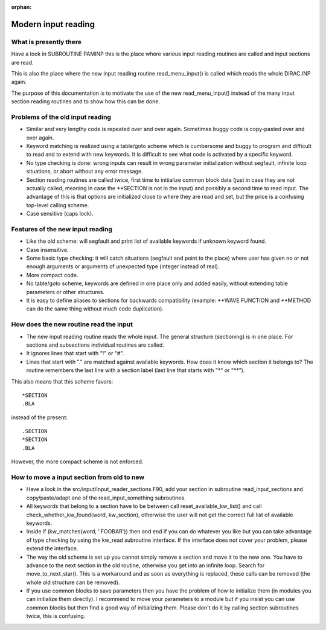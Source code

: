 :orphan:
 

Modern input reading
====================


What is presently there
-----------------------

Have a look in SUBROUTINE PAMINP this is the place where various input reading
routines are called and input sections are read.

This is also the place where the new input reading routine read_menu_input() is
called which reads the whole DIRAC.INP again.

The purpose of this documentation is to motivate the use of the new
read_menu_input() instead of the many input section reading routines and to
show how this can be done.


Problems of the old input reading
---------------------------------

-  Similar and very lengthy code is repeated over and over again.
   Sometimes buggy code is copy-pasted over and over again.
-  Keyword matching is realized using a table/goto scheme
   which is cumbersome and buggy to program and difficult to read and to extend with new keywords.
   It is difficult to see what code is activated by a specific keyword.
-  No type checking is done: wrong inputs can result in wrong parameter
   initialization without segfault, infinite loop situations, or abort without any error message.
-  Section reading routines are called twice, first time to initialize common block data
   (just in case they are not actually called, meaning in case the \*\*SECTION is not in the input)
   and possibly a second time to read input. The advantage of this is that options are initialized
   close to where they are read and set, but the price is a confusing top-level calling scheme.
-  Case sensitive (caps lock).


Features of the new input reading
---------------------------------

-  Like the old scheme: will segfault and print list of available keywords if unknown keyword found.
-  Case insensitive.
-  Some basic type checking: it will catch situations (segfault and point to the place) where user
   has given no or not enough arguments or arguments of unexpected type (integer instead of real).
-  More compact code.
-  No table/goto scheme, keywords are defined in one place only and added easily, without extending table parameters or other structures.
-  It is easy to define aliases to sections for backwards compatibility
   (example: \*\*WAVE FUNCTION and \*\*METHOD can do the same thing without much code duplication).


How does the new routine read the input
---------------------------------------

-  The new input reading routine reads the whole input.
   The general structure (sectioning) is in one place. For sections and
   subsections individual routines are called.
-  It ignores lines that start with "!" or "#".
-  Lines that start with "." are matched against
   available keywords. How does it know which section it belongs to? The routine
   remembers the last line with a section label (last line that starts with "*" or "**").

This also means that this scheme favors::

  *SECTION
  .BLA

instead of the present::

  .SECTION
  *SECTION
  .BLA

However, the more compact scheme is not enforced.


How to move a input section from old to new
-------------------------------------------

-  Have a look in the src/input/input_reader_sections.F90,
   add your section in subroutine read_input_sections and copy/paste/adapt one of the
   read_input_something subroutines.
-  All keywords that belong to a section have to be between
   call reset_available_kw_list() and call check_whether_kw_found(word, kw_section),
   otherwise the user will not get the correct full list of available keywords.
-  Inside if (kw_matches(word, '.FOOBAR')) then and end if
   you can do whatever you like but you can take advantage of type checking
   by using the kw_read subroutine interface.
   If the interface does not cover your problem, please extend the interface.
-  The way the old scheme is set up you cannot simply remove a section and move it to the new one.
   You have to advance to the next section in the old routine, otherwise you get into an infinite loop.
   Search for move_to_next_star().
   This is a workaround and as soon as everything is replaced, these calls can be removed (the whole old
   structure can be removed).
-  If you use common blocks to save parameters then you have the problem of how to initialize them
   (in modules you can initialize them directly). I recommend to move your parameters to a module but
   if you insist you can use common blocks but then find a good way of initializing them. Please don't do it
   by calling section subroutines twice, this is confusing.
